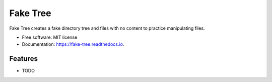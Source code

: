 =========
Fake Tree
=========


.. image:: https://img.shields.io/pypi/v/fake_tree.svg
        :target: https://pypi.python.org/pypi/fake_tree

.. image:: https://img.shields.io/travis/hungntgrb/fake_tree.svg
        :target: https://travis-ci.com/hungntgrb/fake_tree

.. image:: https://readthedocs.org/projects/fake-tree/badge/?version=latest
        :target: https://fake-tree.readthedocs.io/en/latest/?version=latest
        :alt: Documentation Status




Fake Tree creates a fake directory tree and files with no content to practice manipulating files.


* Free software: MIT license
* Documentation: https://fake-tree.readthedocs.io.


Features
--------

* TODO

